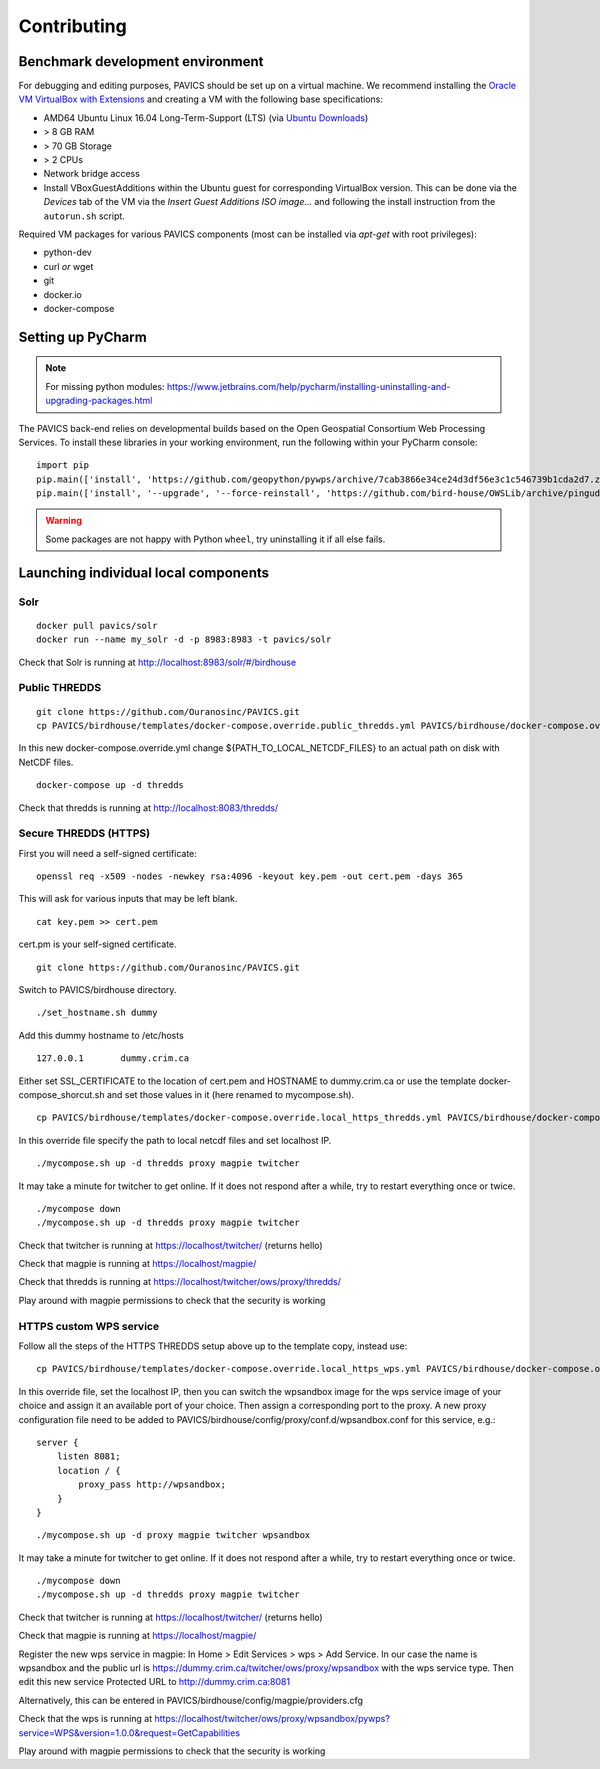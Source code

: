 .. _contrib:

============
Contributing
============

Benchmark development environment
=================================

For debugging and editing purposes, PAVICS should be set up on a virtual machine. We recommend installing the `Oracle VM VirtualBox with Extensions <https://www.virtualbox.org/wiki/Downloads>`_ and creating a VM with the following base specifications:

- AMD64 Ubuntu Linux 16.04 Long-Term-Support (LTS) (via `Ubuntu Downloads <https://www.ubuntu.com/download/desktop>`_)
- > 8 GB RAM
- > 70 GB Storage
- > 2 CPUs
- Network bridge access
- Install VBoxGuestAdditions within the Ubuntu guest for corresponding
  VirtualBox version. This can be done via the `Devices` tab of the VM via the `Insert Guest Additions ISO image...` and following the install instruction from the ``autorun.sh`` script.

Required VM packages for various PAVICS components (most can be installed via `apt-get` with root privileges):

- python-dev
- curl `or` wget
- git
- docker.io
- docker-compose

Setting up PyCharm
==================

.. note::
	For missing python modules: https://www.jetbrains.com/help/pycharm/installing-uninstalling-and-upgrading-packages.html

The PAVICS back-end relies on developmental builds based on the Open Geospatial Consortium Web Processing Services. To install these libraries in your working environment, run the following within your PyCharm console::

    import pip
    pip.main(['install', 'https://github.com/geopython/pywps/archive/7cab3866e34ce24d3df56e3c1c546739b1cda2d7.zip'])
    pip.main(['install', '--upgrade', '--force-reinstall', 'https://github.com/bird-house/OWSLib/archive/pingudev.zip'])

.. warning::
	Some packages are not happy with Python ``wheel``, try uninstalling it if all else fails.


Launching individual local components
=====================================

Solr
----

::

    docker pull pavics/solr
    docker run --name my_solr -d -p 8983:8983 -t pavics/solr

Check that Solr is running at http://localhost:8983/solr/#/birdhouse

Public THREDDS
--------------

::

    git clone https://github.com/Ouranosinc/PAVICS.git
    cp PAVICS/birdhouse/templates/docker-compose.override.public_thredds.yml PAVICS/birdhouse/docker-compose.override.yml

In this new docker-compose.override.yml change ${PATH_TO_LOCAL_NETCDF_FILES}
to an actual path on disk with NetCDF files.

::

    docker-compose up -d thredds

Check that thredds is running at http://localhost:8083/thredds/

Secure THREDDS (HTTPS)
----------------------

First you will need a self-signed certificate:

::

    openssl req -x509 -nodes -newkey rsa:4096 -keyout key.pem -out cert.pem -days 365

This will ask for various inputs that may be left blank.

::

    cat key.pem >> cert.pem

cert.pm is your self-signed certificate.

::

    git clone https://github.com/Ouranosinc/PAVICS.git

Switch to PAVICS/birdhouse directory.

::

    ./set_hostname.sh dummy

Add this dummy hostname to /etc/hosts

::

    127.0.0.1       dummy.crim.ca

Either set SSL_CERTIFICATE to the location of cert.pem and HOSTNAME to
dummy.crim.ca or use the template docker-compose_shorcut.sh and set those
values in it (here renamed to mycompose.sh).

::

    cp PAVICS/birdhouse/templates/docker-compose.override.local_https_thredds.yml PAVICS/birdhouse/docker-compose.override.yml

In this override file specify the path to local netcdf files and set
localhost IP.

::

    ./mycompose.sh up -d thredds proxy magpie twitcher

It may take a minute for twitcher to get online. If it does not
respond after a while, try to restart everything once or twice.

::

    ./mycompose down
    ./mycompose.sh up -d thredds proxy magpie twitcher

Check that twitcher is running at https://localhost/twitcher/ (returns hello)

Check that magpie is running at https://localhost/magpie/

Check that thredds is running at https://localhost/twitcher/ows/proxy/thredds/

Play around with magpie permissions to check that the security is working

HTTPS custom WPS service
------------------------

Follow all the steps of the HTTPS THREDDS setup above up to the
template copy, instead use::

    cp PAVICS/birdhouse/templates/docker-compose.override.local_https_wps.yml PAVICS/birdhouse/docker-compose.override.yml

In this override file, set the localhost IP, then you can switch the
wpsandbox image for the wps service image of your choice and assign it
an available port of your choice. Then assign a corresponding port to
the proxy. A new proxy configuration file need to be added to
PAVICS/birdhouse/config/proxy/conf.d/wpsandbox.conf for this service,
e.g.::

    server {
        listen 8081;
        location / {
            proxy_pass http://wpsandbox;
        }
    }

::

    ./mycompose.sh up -d proxy magpie twitcher wpsandbox

It may take a minute for twitcher to get online. If it does not
respond after a while, try to restart everything once or twice.

::

    ./mycompose down
    ./mycompose.sh up -d thredds proxy magpie twitcher

Check that twitcher is running at https://localhost/twitcher/ (returns hello)

Check that magpie is running at https://localhost/magpie/

Register the new wps service in magpie: In Home > Edit Services >
wps > Add Service. In our case the name is wpsandbox and the public
url is https://dummy.crim.ca/twitcher/ows/proxy/wpsandbox with the wps
service type. Then edit this new service Protected URL to
http://dummy.crim.ca:8081

Alternatively, this can be entered in
PAVICS/birdhouse/config/magpie/providers.cfg

Check that the wps is running at https://localhost/twitcher/ows/proxy/wpsandbox/pywps?service=WPS&version=1.0.0&request=GetCapabilities

Play around with magpie permissions to check that the security is working
